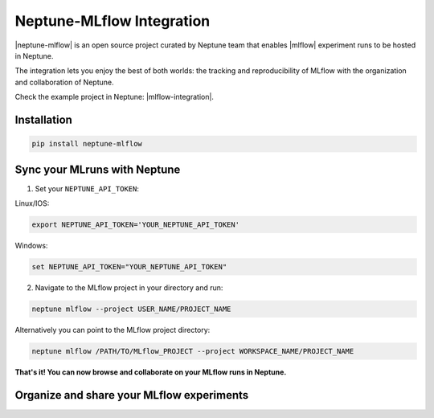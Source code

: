 .. _integrations-mlflow:

Neptune-MLflow Integration
==========================

|neptune-mlflow| is an open source project curated by Neptune team that enables |mlflow| experiment runs to be hosted in Neptune.

The integration lets you enjoy the best of both worlds: the tracking and reproducibility of MLflow with the organization and collaboration of Neptune.

.. image:: ../_static/images/integrations/mlflow_neptuneml.png
   :target: ../_static/images/integrations/mlflow_neptuneml.png
   :alt: organize MLflow experiments in Neptune

Check the example project in Neptune: |mlflow-integration|.

Installation
------------

.. code-block:: bash

    pip install neptune-mlflow

Sync your MLruns with Neptune
-----------------------------

1. Set your ``NEPTUNE_API_TOKEN``:

Linux/IOS:

.. code:: bash

    export NEPTUNE_API_TOKEN='YOUR_NEPTUNE_API_TOKEN'

Windows:

.. code-block:: bat

    set NEPTUNE_API_TOKEN="YOUR_NEPTUNE_API_TOKEN"

2. Navigate to the MLflow project in your directory and run:

.. code-block:: bash

    neptune mlflow --project USER_NAME/PROJECT_NAME

Alternatively you can point to the MLflow project directory:

.. code-block:: bash

    neptune mlflow /PATH/TO/MLflow_PROJECT --project WORKSPACE_NAME/PROJECT_NAME

**That's it! You can now browse and collaborate on your MLflow runs in Neptune.**

Organize and share your MLflow experiments
------------------------------------------

.. image:: ../_static/images/integrations/mlflow_1.png
   :target: ../_static/images/integrations/mlflow_1.png
   :alt: organize MLflow experiments in Neptune


.. image:: ../_static/images/integrations/mlflow_2.png
   :target: ../_static/images/integrations/mlflow_2.png
   :alt: share artifacts logged during MLflow run

.. External links

.. |neptune-mlflow| raw:: html

    <a href="https://github.com/neptune-ai/neptune-mlflow" target="_blank">Neptune-mlflow</a>

.. |mlflow| raw:: html

    <a href="https://mlflow.org" target="_blank">MLflow</a>

.. |mlflow-integration| raw:: html

    <a href="https://ui.neptune.ai/jakub-czakon/mlflow-integration/experiments" target="_blank">MLflow integration</a>
